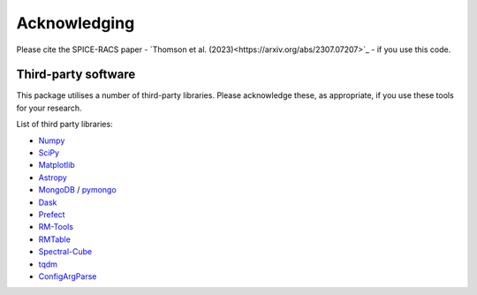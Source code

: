 Acknowledging
---------------

Please cite the SPICE-RACS paper - `Thomson et al. (2023)<https://arxiv.org/abs/2307.07207>`_ - if you use this code.

Third-party software
^^^^^^^^^^^^^^^^^^^^
This package utilises a number of third-party libraries. Please acknowledge these, as appropriate, if you use these tools for your research.

List of third party libraries:

* `Numpy <https://numpy.org/>`_
* `SciPy <https://www.scipy.org/>`_
* `Matplotlib <https://matplotlib.org/>`_
* `Astropy <https://www.astropy.org/>`_
* `MongoDB <https://www.mongodb.com/>`_ / `pymongo <https://api.mongodb.com/python/current/>`_
* `Dask <https://dask.org/>`_
* `Prefect <https://www.prefect.io/>`_
* `RM-Tools <https://github.com/CIRADA-Tools/RM>`_
* `RMTable <https://github.com/Cameron-Van-Eck/RMTable>`_
* `Spectral-Cube <https://spectral-cube.readthedocs.io/>`_
* `tqdm <https://tqdm.github.io/>`_
* `ConfigArgParse <https://github.com/bw2/ConfigArgParse>`_
